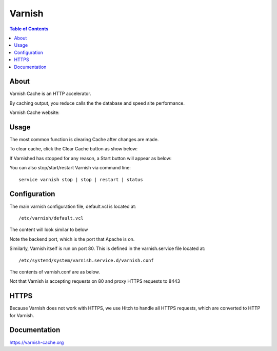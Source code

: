 .. _jri-label:
.. This is a comment. Note how any initial comments are moved by
   transforms to after the document title, subtitle, and docinfo.

.. demo.rst from: http://docutils.sourceforge.net/docs/user/rst/demo.txt

.. |EXAMPLE| image:: static/yi_jing_01_chien.jpg
   :width: 1em

**********************
Varnish
**********************

.. contents:: Table of Contents


About
=================

Varnish Cache is an HTTP accelerator.

By caching output, you reduce calls the the database and speed site performance.

Varnish Cache website:  
   
   

Usage
=================

The most common function is clearing Cache after changes are made.

To clear cache, click the Clear Cache button as show below:

.. image:: _static/varnish-clear-cache.png

If Varnished has stopped for any reason, a Start button will appear as below:

.. image:: _static/varnish-start.png

You can also stop/start/restart Varnish via command line::

  service varnish stop | stop | restart | status
   

Configuration
=============

The main varnish configuration file, default.vcl is located at::

	/etc/varnish/default.vcl
		
The content will look similar to below

.. code-block:: console
   :linenos:
		vcl 4.0;

		backend default {
    		.host = "127.0.0.1";
    		.port = "8080";
		}
		
Note the backend port, which is the port that Apache is on.

Similarly, Varnish itself is run on port 80.  This is defined in the varnish.service file located at::

/etc/systemd/system/varnish.service.d/varnish.conf

The contents of varnish.conf are as below.

Not that Varnish is accepting requests on 80 and proxy HTTPS requests to 8443

.. code-block:: console
   :linenos:

	[Service]
	ExecStart=
	ExecStart=/usr/sbin/varnishd -j unix,user=vcache -F -a :80 -a localhost:8443,PROXY -p feature=+http2 -f /etc/varnish/default.vcl -S /etc/varnish/secret -s malloc,1g
		


HTTPS
=========

Because Varnish does not work with HTTPS, we use Hitch to handle all HTTPS requests, which are converted to HTTP for Varnish.


Documentation
==============
https://varnish-cache.org
   
